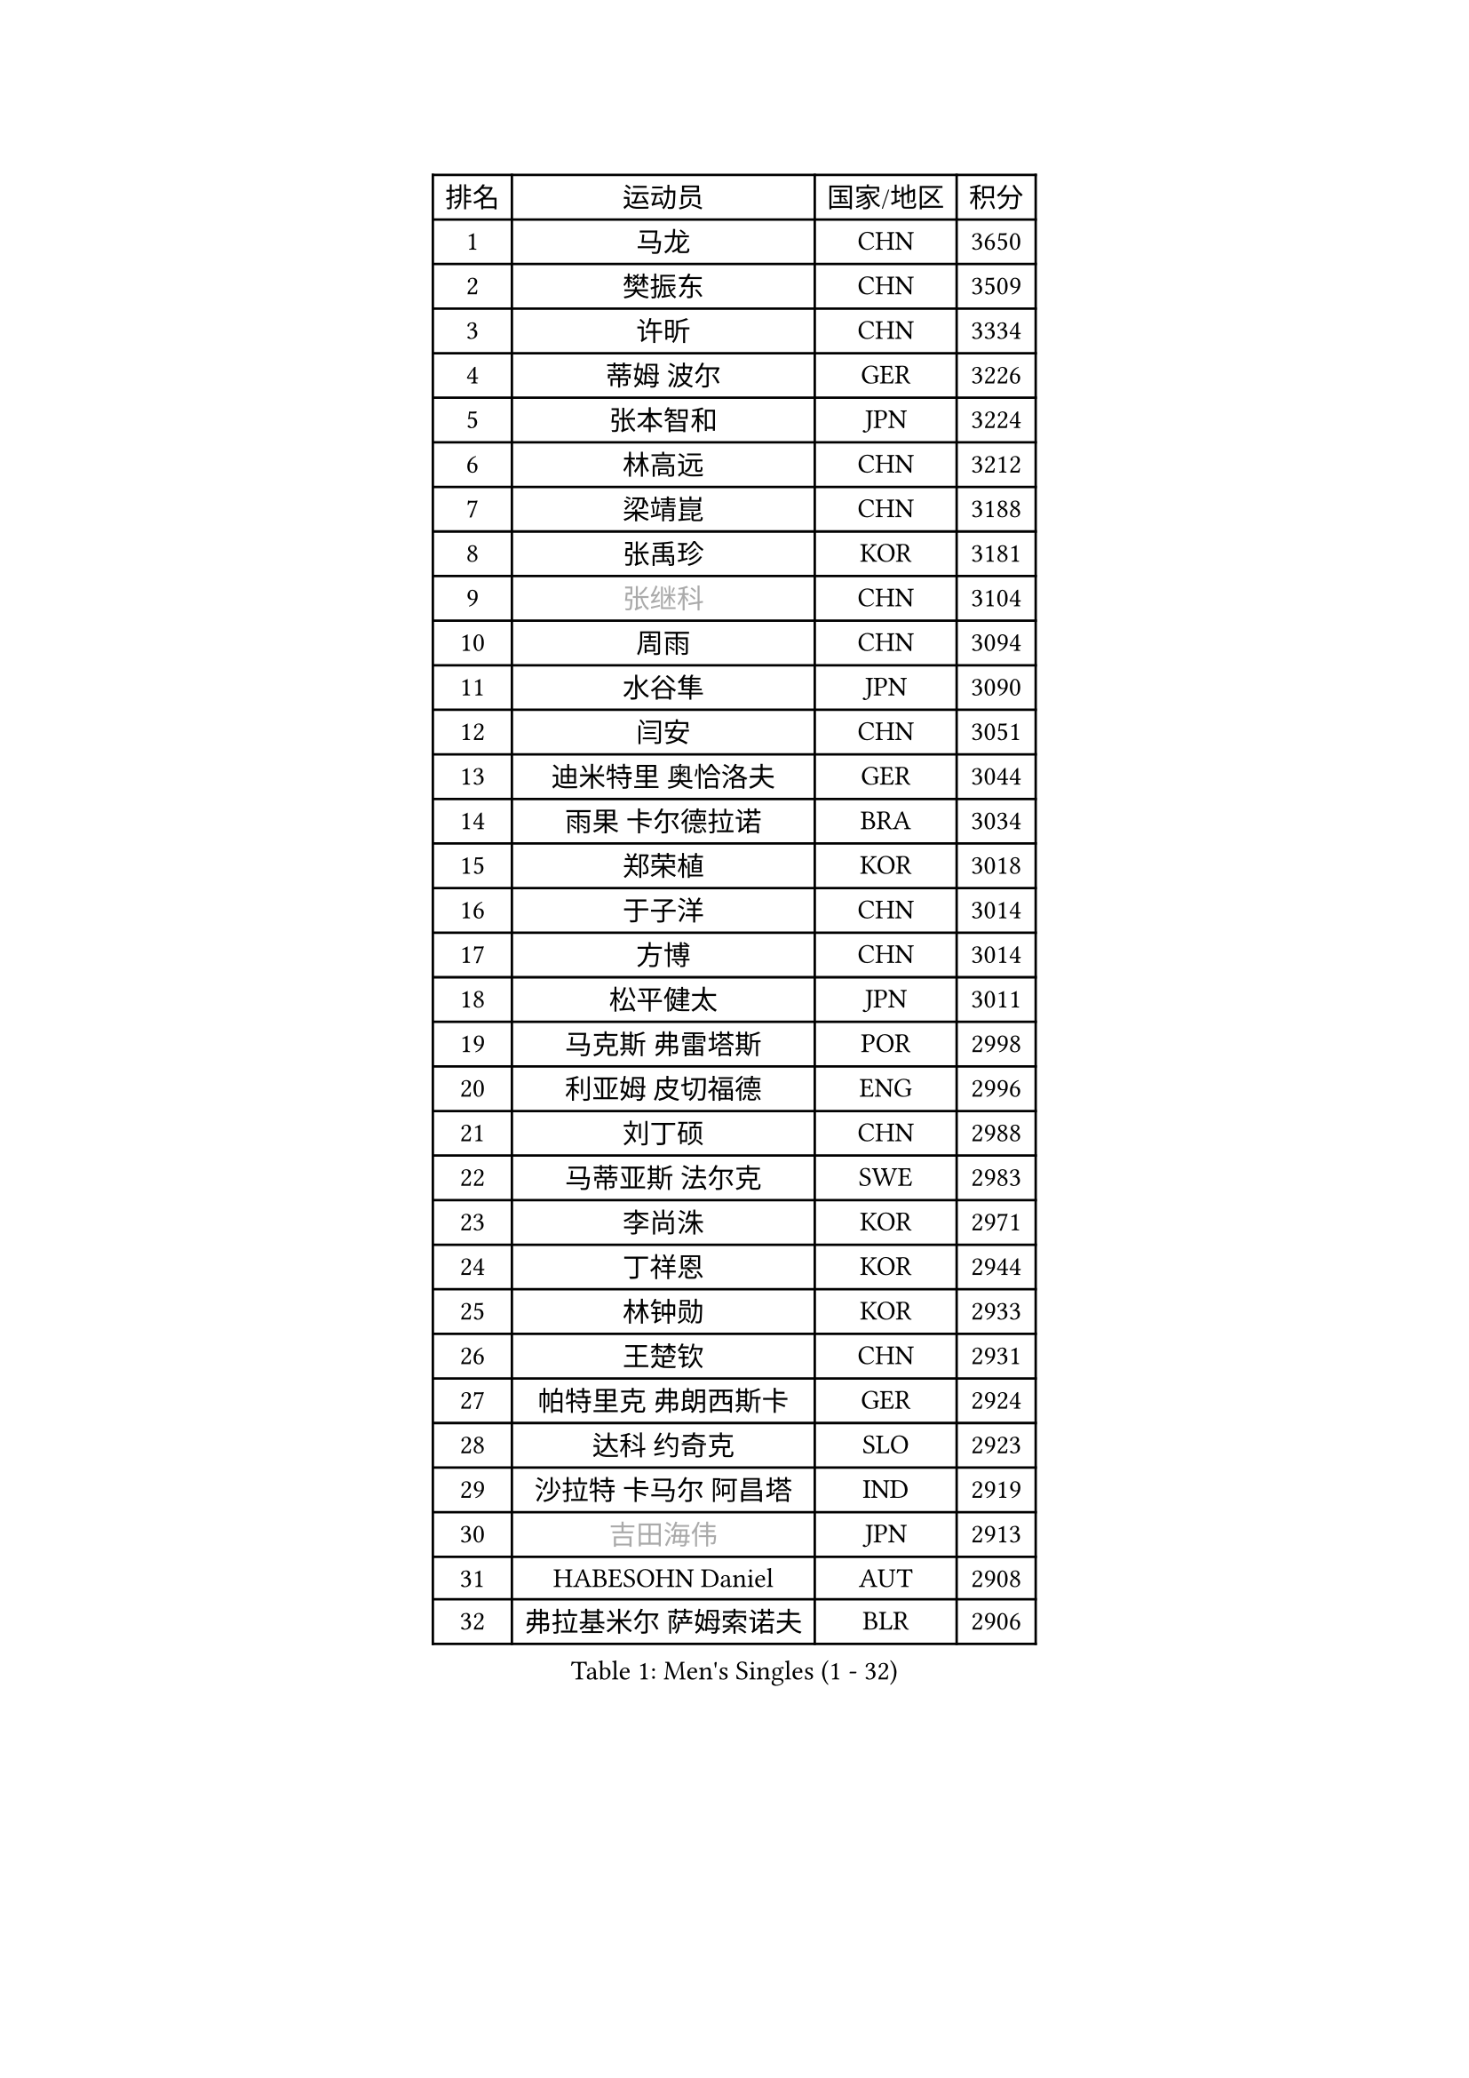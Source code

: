 
#set text(font: ("Courier New", "NSimSun"))
#figure(
  caption: "Men's Singles (1 - 32)",
    table(
      columns: 4,
      [排名], [运动员], [国家/地区], [积分],
      [1], [马龙], [CHN], [3650],
      [2], [樊振东], [CHN], [3509],
      [3], [许昕], [CHN], [3334],
      [4], [蒂姆 波尔], [GER], [3226],
      [5], [张本智和], [JPN], [3224],
      [6], [林高远], [CHN], [3212],
      [7], [梁靖崑], [CHN], [3188],
      [8], [张禹珍], [KOR], [3181],
      [9], [#text(gray, "张继科")], [CHN], [3104],
      [10], [周雨], [CHN], [3094],
      [11], [水谷隼], [JPN], [3090],
      [12], [闫安], [CHN], [3051],
      [13], [迪米特里 奥恰洛夫], [GER], [3044],
      [14], [雨果 卡尔德拉诺], [BRA], [3034],
      [15], [郑荣植], [KOR], [3018],
      [16], [于子洋], [CHN], [3014],
      [17], [方博], [CHN], [3014],
      [18], [松平健太], [JPN], [3011],
      [19], [马克斯 弗雷塔斯], [POR], [2998],
      [20], [利亚姆 皮切福德], [ENG], [2996],
      [21], [刘丁硕], [CHN], [2988],
      [22], [马蒂亚斯 法尔克], [SWE], [2983],
      [23], [李尚洙], [KOR], [2971],
      [24], [丁祥恩], [KOR], [2944],
      [25], [林钟勋], [KOR], [2933],
      [26], [王楚钦], [CHN], [2931],
      [27], [帕特里克 弗朗西斯卡], [GER], [2924],
      [28], [达科 约奇克], [SLO], [2923],
      [29], [沙拉特 卡马尔 阿昌塔], [IND], [2919],
      [30], [#text(gray, "吉田海伟")], [JPN], [2913],
      [31], [HABESOHN Daniel], [AUT], [2908],
      [32], [弗拉基米尔 萨姆索诺夫], [BLR], [2906],
    )
  )#pagebreak()

#set text(font: ("Courier New", "NSimSun"))
#figure(
  caption: "Men's Singles (33 - 64)",
    table(
      columns: 4,
      [排名], [运动员], [国家/地区], [积分],
      [33], [夸德里 阿鲁纳], [NGR], [2905],
      [34], [大岛祐哉], [JPN], [2900],
      [35], [郑培峰], [CHN], [2899],
      [36], [吉村和弘], [JPN], [2897],
      [37], [汪洋], [SVK], [2889],
      [38], [黄镇廷], [HKG], [2887],
      [39], [赵胜敏], [KOR], [2885],
      [40], [丹羽孝希], [JPN], [2884],
      [41], [上田仁], [JPN], [2876],
      [42], [吉村真晴], [JPN], [2874],
      [43], [安德烈 加奇尼], [CRO], [2872],
      [44], [特里斯坦 弗洛雷], [FRA], [2868],
      [45], [林昀儒], [TPE], [2868],
      [46], [朱霖峰], [CHN], [2856],
      [47], [森园政崇], [JPN], [2853],
      [48], [徐晨皓], [CHN], [2853],
      [49], [#text(gray, "LI Ping")], [QAT], [2840],
      [50], [KOU Lei], [UKR], [2835],
      [51], [PERSSON Jon], [SWE], [2834],
      [52], [#text(gray, "陈卫星")], [AUT], [2826],
      [53], [周启豪], [CHN], [2825],
      [54], [SKACHKOV Kirill], [RUS], [2823],
      [55], [博扬 托基奇], [SLO], [2823],
      [56], [周恺], [CHN], [2822],
      [57], [卢文 菲鲁斯], [GER], [2819],
      [58], [庄智渊], [TPE], [2815],
      [59], [及川瑞基], [JPN], [2812],
      [60], [WALTHER Ricardo], [GER], [2811],
      [61], [吉田雅己], [JPN], [2810],
      [62], [乔纳森 格罗斯], [DEN], [2809],
      [63], [西蒙 高兹], [FRA], [2805],
      [64], [诺沙迪 阿拉米扬], [IRI], [2803],
    )
  )#pagebreak()

#set text(font: ("Courier New", "NSimSun"))
#figure(
  caption: "Men's Singles (65 - 96)",
    table(
      columns: 4,
      [排名], [运动员], [国家/地区], [积分],
      [65], [TAKAKIWA Taku], [JPN], [2787],
      [66], [薛飞], [CHN], [2785],
      [67], [TSUBOI Gustavo], [BRA], [2784],
      [68], [奥维迪乌 伊奥内斯库], [ROU], [2778],
      [69], [SHIBAEV Alexander], [RUS], [2777],
      [70], [PARK Ganghyeon], [KOR], [2775],
      [71], [基里尔 格拉西缅科], [KAZ], [2772],
      [72], [MAJOROS Bence], [HUN], [2769],
      [73], [巴斯蒂安 斯蒂格], [GER], [2768],
      [74], [村松雄斗], [JPN], [2761],
      [75], [王臻], [CAN], [2758],
      [76], [木造勇人], [JPN], [2757],
      [77], [艾曼纽 莱贝松], [FRA], [2752],
      [78], [马特], [CHN], [2750],
      [79], [克里斯坦 卡尔松], [SWE], [2750],
      [80], [GERELL Par], [SWE], [2750],
      [81], [贝内迪克特 杜达], [GER], [2744],
      [82], [WANG Zengyi], [POL], [2743],
      [83], [斯特凡 菲格尔], [AUT], [2742],
      [84], [帕纳吉奥迪斯 吉奥尼斯], [GRE], [2739],
      [85], [蒂亚戈 阿波罗尼亚], [POR], [2737],
      [86], [GNANASEKARAN Sathiyan], [IND], [2737],
      [87], [神巧也], [JPN], [2737],
      [88], [#text(gray, "MATTENET Adrien")], [FRA], [2735],
      [89], [BADOWSKI Marek], [POL], [2735],
      [90], [KIM Minhyeok], [KOR], [2723],
      [91], [雅罗斯列夫 扎姆登科], [UKR], [2722],
      [92], [哈米特 德赛], [IND], [2722],
      [93], [KIM Donghyun], [KOR], [2721],
      [94], [特鲁斯 莫雷加德], [SWE], [2721],
      [95], [朴申赫], [PRK], [2716],
      [96], [廖振珽], [TPE], [2714],
    )
  )#pagebreak()

#set text(font: ("Courier New", "NSimSun"))
#figure(
  caption: "Men's Singles (97 - 128)",
    table(
      columns: 4,
      [排名], [运动员], [国家/地区], [积分],
      [97], [罗伯特 加尔多斯], [AUT], [2713],
      [98], [CHIANG Hung-Chieh], [TPE], [2711],
      [99], [ZHAI Yujia], [DEN], [2711],
      [100], [安宰贤], [KOR], [2706],
      [101], [詹斯 伦德奎斯特], [SWE], [2701],
      [102], [奥马尔 阿萨尔], [EGY], [2699],
      [103], [MACHI Asuka], [JPN], [2696],
      [104], [HIRANO Yuki], [JPN], [2696],
      [105], [ROBLES Alvaro], [ESP], [2693],
      [106], [卡纳克 贾哈], [USA], [2690],
      [107], [塞德里克 纽廷克], [BEL], [2689],
      [108], [托米斯拉夫 普卡], [CRO], [2684],
      [109], [#text(gray, "ELOI Damien")], [FRA], [2683],
      [110], [JANCARIK Lubomir], [CZE], [2678],
      [111], [ANGLES Enzo], [FRA], [2678],
      [112], [LAM Siu Hang], [HKG], [2677],
      [113], [OUAICHE Stephane], [ALG], [2675],
      [114], [HO Kwan Kit], [HKG], [2672],
      [115], [江天一], [HKG], [2672],
      [116], [PISTEJ Lubomir], [SVK], [2672],
      [117], [SAMBE Kohei], [JPN], [2668],
      [118], [安德斯 林德], [DEN], [2668],
      [119], [陈建安], [TPE], [2668],
      [120], [金珉锡], [KOR], [2664],
      [121], [雅克布 迪亚斯], [POL], [2660],
      [122], [高宁], [SGP], [2660],
      [123], [MONTEIRO Joao], [POR], [2659],
      [124], [邱党], [GER], [2659],
      [125], [田中佑汰], [JPN], [2658],
      [126], [LIVENTSOV Alexey], [RUS], [2655],
      [127], [MATSUDAIRA Kenji], [JPN], [2655],
      [128], [SIPOS Rares], [ROU], [2653],
    )
  )